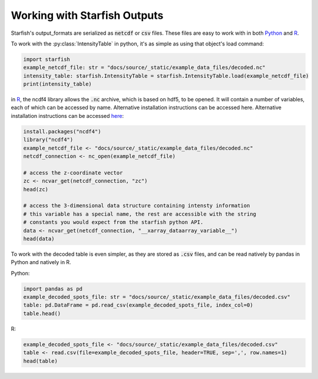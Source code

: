 .. _working_with_starfish_outputs:

Working with Starfish Outputs
=============================

Starfish's output_formats are serialized as :code:`netcdf` or :code:`csv` files. These files are
easy to work with in both Python_ and R_.

.. _Python: https://www.python.org/
.. _R: https://www.r-project.org/about.html

To work with the :py:class:`IntensityTable` in python, it's as simple as using that object's load
command:

.. code-block:: python

    import starfish
    example_netcdf_file: str = "docs/source/_static/example_data_files/decoded.nc"
    intensity_table: starfish.IntensityTable = starfish.IntensityTable.load(example_netcdf_file)
    print(intensity_table)

in R_, the ncdf4 library allows the :code:`.nc` archive, which is based on hdf5, to be opened.
It will contain a number of variables, each of which can be accessed by name. Alternative
installation instructions can be accessed here. Alternative installation instructions can be
accessed here_:

.. _here: http://cirrus.ucsd.edu/~pierce/ncdf/

.. code-block:: R

    install.packages("ncdf4")
    library("ncdf4")
    example_netcdf_file <- "docs/source/_static/example_data_files/decoded.nc"
    netcdf_connection <- nc_open(example_netcdf_file)

    # access the z-coordinate vector
    zc <- ncvar_get(netcdf_connection, "zc")
    head(zc)

    # access the 3-dimensional data structure containing intensty information
    # this variable has a special name, the rest are accessible with the string
    # constants you would expect from the starfish python API.
    data <- ncvar_get(netcdf_connection, "__xarray_dataarray_variable__")
    head(data)

To work with the decoded table is even simpler, as they are stored as :code:`.csv` files, and can
be read natively by pandas in Python and natively in R.

Python:

.. code-block:: python

    import pandas as pd
    example_decoded_spots_file: str = "docs/source/_static/example_data_files/decoded.csv"
    table: pd.DataFrame = pd.read_csv(example_decoded_spots_file, index_col=0)
    table.head()

R:

.. code-block:: R

    example_decoded_spots_file <- "docs/source/_static/example_data_files/decoded.csv"
    table <- read.csv(file=example_decoded_spots_file, header=TRUE, sep=',', row.names=1)
    head(table)
